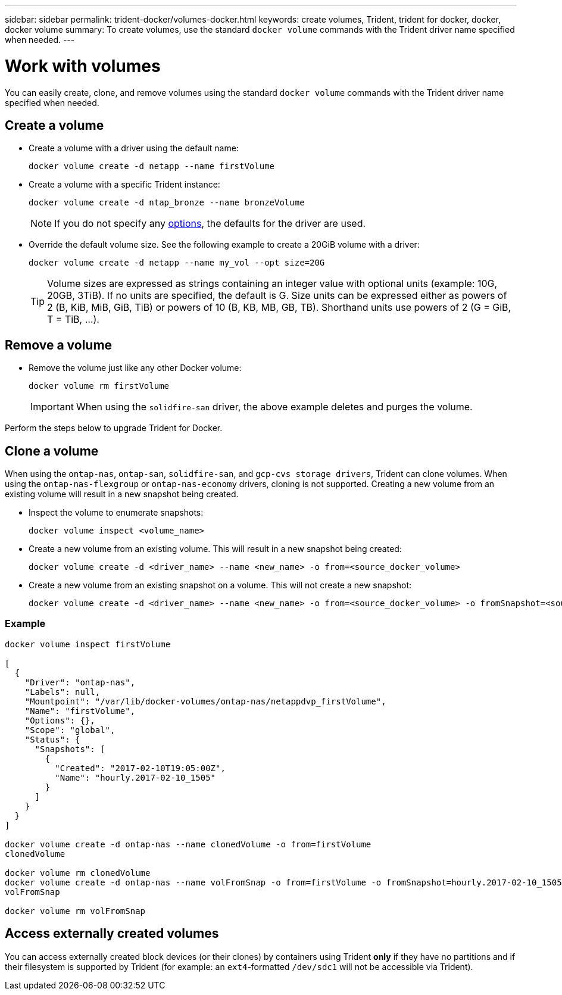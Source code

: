 ---
sidebar: sidebar
permalink: trident-docker/volumes-docker.html
keywords: create volumes, Trident, trident for docker, docker, docker volume
summary: To create volumes, use the standard `docker volume` commands with the Trident driver name specified when needed.
---

= Work with volumes
:hardbreaks:
:icons: font
:imagesdir: ../media/

[.lead]
You can easily create, clone, and remove volumes using the standard `docker volume` commands with the Trident driver name specified when needed.

== Create a volume

* Create a volume with a driver using the default name:
+
[source,console]
----
docker volume create -d netapp --name firstVolume
----
* Create a volume with a specific Trident instance:
+
[source,console]
----
docker volume create -d ntap_bronze --name bronzeVolume
----
NOTE: If you do not specify any link:volume-driver-options.html[options^], the defaults for the driver are used.

* Override the default volume size. See the following example to create a 20GiB volume with a driver:
+
[source,console]
----
docker volume create -d netapp --name my_vol --opt size=20G
----
TIP: Volume sizes are expressed as strings containing an integer value with optional units (example: 10G, 20GB, 3TiB). If no units are specified, the default is G. Size units can be expressed either as powers of 2 (B, KiB, MiB, GiB, TiB) or powers of 10 (B, KB, MB, GB, TB). Shorthand units use powers of 2 (G = GiB, T = TiB, …).

== Remove a volume

* Remove the volume just like any other Docker volume:
+
[source,console]
----
docker volume rm firstVolume
----
IMPORTANT: When using the `solidfire-san` driver, the above example deletes and purges the volume.

Perform the steps below to upgrade Trident for Docker.

== Clone a volume

When using the `ontap-nas`, `ontap-san`, `solidfire-san`, and `gcp-cvs storage drivers`, Trident can clone volumes. When using the `ontap-nas-flexgroup` or `ontap-nas-economy` drivers, cloning is not supported. Creating a new volume from an existing volume will result in a new snapshot being created.

* Inspect the volume to enumerate snapshots:
+
[source,console]
----
docker volume inspect <volume_name>
----

* Create a new volume from an existing volume. This will result in a new snapshot being created:
+
[source,console]
----
docker volume create -d <driver_name> --name <new_name> -o from=<source_docker_volume>
----

* Create a new volume from an existing snapshot on a volume. This will not create a new snapshot:
+
[source,console]
----
docker volume create -d <driver_name> --name <new_name> -o from=<source_docker_volume> -o fromSnapshot=<source_snap_name>
----

=== Example

[source,console]
----
docker volume inspect firstVolume

[
  {
    "Driver": "ontap-nas",
    "Labels": null,
    "Mountpoint": "/var/lib/docker-volumes/ontap-nas/netappdvp_firstVolume",
    "Name": "firstVolume",
    "Options": {},
    "Scope": "global",
    "Status": {
      "Snapshots": [
        {
          "Created": "2017-02-10T19:05:00Z",
          "Name": "hourly.2017-02-10_1505"
        }
      ]
    }
  }
]

docker volume create -d ontap-nas --name clonedVolume -o from=firstVolume
clonedVolume

docker volume rm clonedVolume
docker volume create -d ontap-nas --name volFromSnap -o from=firstVolume -o fromSnapshot=hourly.2017-02-10_1505
volFromSnap

docker volume rm volFromSnap
----

== Access externally created volumes

You can access externally created block devices (or their clones) by containers using Trident *only* if they have no partitions and if their filesystem is supported by Trident (for example: an `ext4`-formatted `/dev/sdc1` will not be accessible via Trident).
